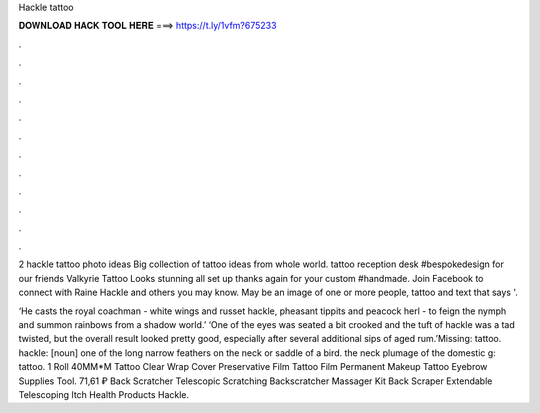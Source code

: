 Hackle tattoo



𝐃𝐎𝐖𝐍𝐋𝐎𝐀𝐃 𝐇𝐀𝐂𝐊 𝐓𝐎𝐎𝐋 𝐇𝐄𝐑𝐄 ===> https://t.ly/1vfm?675233



.



.



.



.



.



.



.



.



.



.



.



.

2 hackle tattoo photo ideas Big collection of tattoo ideas from whole world. tattoo reception desk #bespokedesign for our friends Valkyrie Tattoo Looks stunning all set up thanks again for your custom #handmade. Join Facebook to connect with Raine Hackle and others you may know. May be an image of one or more people, tattoo and text that says '.

‘He casts the royal coachman - white wings and russet hackle, pheasant tippits and peacock herl - to feign the nymph and summon rainbows from a shadow world.’ ‘One of the eyes was seated a bit crooked and the tuft of hackle was a tad twisted, but the overall result looked pretty good, especially after several additional sips of aged rum.’Missing: tattoo. hackle: [noun] one of the long narrow feathers on the neck or saddle of a bird. the neck plumage of the domestic g: tattoo. 1 Roll 40MM*M Tattoo Clear Wrap Cover Preservative Film Tattoo Film Permanent Makeup Tattoo Eyebrow Supplies Tool. 71,61 ₽ Back Scratcher Telescopic Scratching Backscratcher Massager Kit Back Scraper Extendable Telescoping Itch Health Products Hackle.
